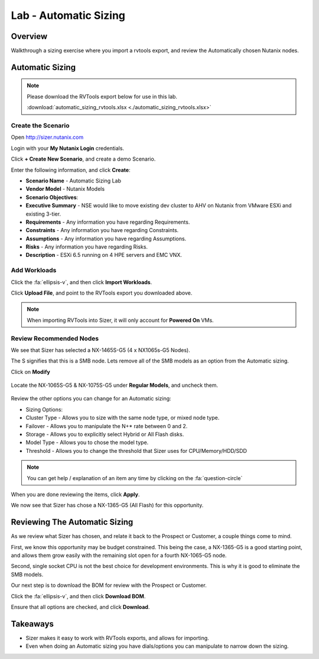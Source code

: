 .. _lab_automatic_sizing:

----------------------
Lab - Automatic Sizing
----------------------

Overview
++++++++

Walkthrough a sizing exercise where you import a rvtools export, and review the Automatically chosen Nutanix nodes.

Automatic Sizing
++++++++++++++++

.. note::

  Please download the RVTools export below for use in this lab.

  :download:`automatic_sizing_rvtools.xlsx <./automatic_sizing_rvtools.xlsx>`

Create the Scenario
...................

Open http://sizer.nutanix.com

Login with your **My Nutanix Login** credentials.

Click **+ Create New Scenario**, and create a demo Scenario.

Enter the following information, and click **Create**:

- **Scenario Name** - Automatic Sizing Lab
- **Vendor Model** - Nutanix Models
- **Scenario Objectives**:
- **Executive Summary** - NSE would like to move existing dev cluster to AHV on Nutanix from VMware ESXi and existing 3-tier.
- **Requirements** - Any information you have regarding Requirements.
- **Constraints** - Any information you have regarding Constraints.
- **Assumptions** - Any information you have regarding Assumptions.
- **Risks** - Any information you have regarding Risks.
- **Description** - ESXi 6.5 running on 4 HPE servers and EMC VNX.

.. figure:: images/automatic_sizing_01.png

Add Workloads
.............

Click the :fa:`ellipsis-v`, and then click **Import Workloads**.

Click **Upload File**, and point to the RVTools export you downloaded above.

.. note::

  When importing RVTools into Sizer, it will only account for **Powered On** VMs.

.. figure:: images/automatic_sizing_02.png

Review Recommended Nodes
........................

We see that Sizer has selected a NX-1465S-G5 (4 x NX1065s-G5 Nodes).

The S signifies that this is a SMB node. Lets remove all of the SMB models as an option from the Automatic sizing.

Click on **Modify**

.. figure:: images/automatic_sizing_03.png

Locate the NX-1065S-G5 & NX-1075S-G5 under **Regular Models**, and uncheck them.

.. figure:: images/automatic_sizing_04.png

Review the other options you can change for an Automatic sizing:

- Sizing Options:
- Cluster Type - Allows you to size with the same node type, or mixed node type.
- Failover - Allows you to manipulate the N+* rate between 0 and 2.
- Storage - Allows you to explicitly select Hybrid or All Flash disks.
- Model Type - Allows you to chose the model type.

- Threshold - Allows you to change the threshold that Sizer uses for CPU/Memory/HDD/SDD

.. note::

  You can get help / explanation of an item any time by clicking on the :fa:`question-circle`

When you are done reviewing the items, click **Apply**.

We now see that Sizer has chose a NX-1365-G5 (All Flash) for this opportunity.

.. figure:: images/automatic_sizing_05.png

Reviewing The Automatic Sizing
++++++++++++++++++++++++++++++

As we review what Sizer has chosen, and relate it back to the Prospect or Customer, a couple things come to mind.

First, we know this opportunity may be budget constrained. This being the case, a NX-1365-G5 is a good starting point, and allows them grow easily with the remaining slot open for a fourth NX-1065-G5 node.

Second, single socket CPU is not the best choice for development environments. This is why it is good to eliminate the SMB models.

Our next step is to download the BOM for review with the Prospect or Customer.

Click the :fa:`ellipsis-v`, and then click **Download BOM**.

Ensure that all options are checked, and click **Download**.

Takeaways
+++++++++

- Sizer makes it easy to work with RVTools exports, and allows for importing.
- Even when doing an Automatic sizing you have dials/options you can manipulate to narrow down the sizing.

